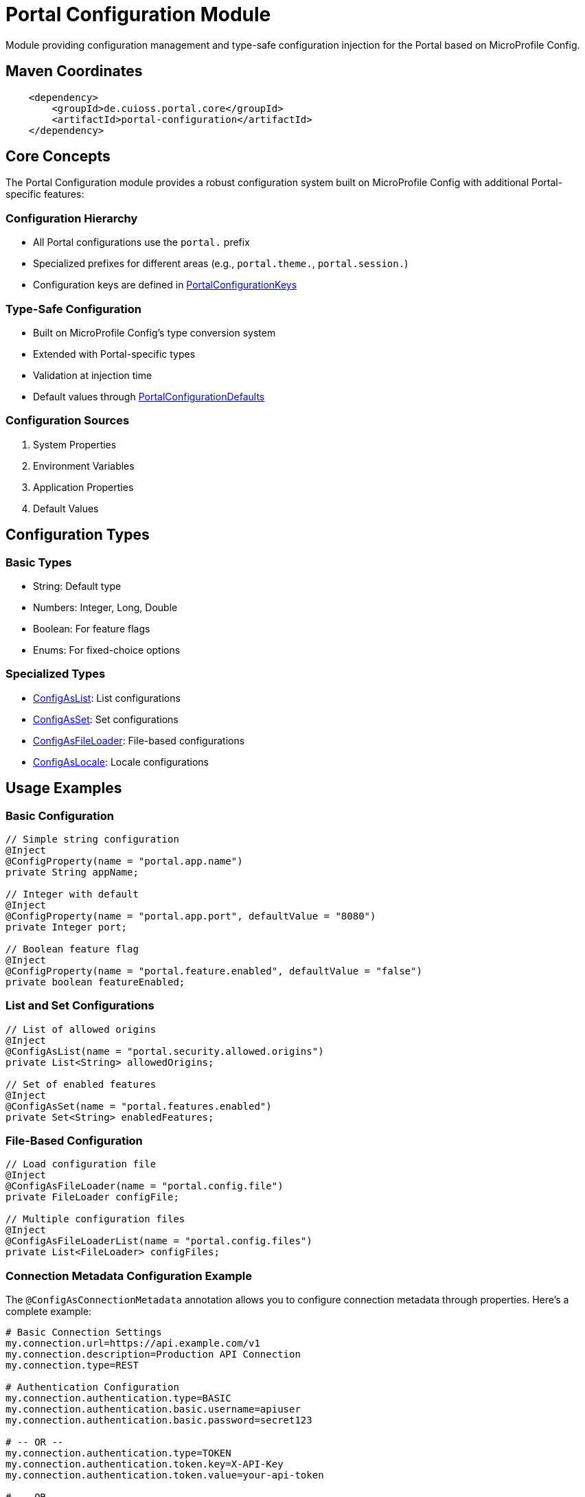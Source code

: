 = Portal Configuration Module

Module providing configuration management and type-safe configuration injection for the Portal based on MicroProfile Config.

== Maven Coordinates

[source, xml]
----
    <dependency>
        <groupId>de.cuioss.portal.core</groupId>
        <artifactId>portal-configuration</artifactId>
    </dependency>
----

== Core Concepts

The Portal Configuration module provides a robust configuration system built on MicroProfile Config with additional Portal-specific features:

=== Configuration Hierarchy
* All Portal configurations use the `portal.` prefix
* Specialized prefixes for different areas (e.g., `portal.theme.`, `portal.session.`)
* Configuration keys are defined in link:src/main/java/de/cuioss/portal/configuration/PortalConfigurationKeys.java[PortalConfigurationKeys]

=== Type-Safe Configuration
* Built on MicroProfile Config's type conversion system
* Extended with Portal-specific types
* Validation at injection time
* Default values through link:src/main/java/de/cuioss/portal/configuration/PortalConfigurationDefaults.java[PortalConfigurationDefaults]

=== Configuration Sources
. System Properties
. Environment Variables
. Application Properties
. Default Values

== Configuration Types

=== Basic Types
* String: Default type
* Numbers: Integer, Long, Double
* Boolean: For feature flags
* Enums: For fixed-choice options

=== Specialized Types
* link:src/main/java/de/cuioss/portal/configuration/types/ConfigAsList.java[ConfigAsList]: List configurations
* link:src/main/java/de/cuioss/portal/configuration/types/ConfigAsSet.java[ConfigAsSet]: Set configurations
* link:src/main/java/de/cuioss/portal/configuration/types/ConfigAsFileLoader.java[ConfigAsFileLoader]: File-based configurations
* link:src/main/java/de/cuioss/portal/configuration/types/ConfigAsLocale.java[ConfigAsLocale]: Locale configurations

== Usage Examples

=== Basic Configuration
[source,java]
----
// Simple string configuration
@Inject
@ConfigProperty(name = "portal.app.name")
private String appName;

// Integer with default
@Inject
@ConfigProperty(name = "portal.app.port", defaultValue = "8080")
private Integer port;

// Boolean feature flag
@Inject
@ConfigProperty(name = "portal.feature.enabled", defaultValue = "false")
private boolean featureEnabled;
----

=== List and Set Configurations
[source,java]
----
// List of allowed origins
@Inject
@ConfigAsList(name = "portal.security.allowed.origins")
private List<String> allowedOrigins;

// Set of enabled features
@Inject
@ConfigAsSet(name = "portal.features.enabled")
private Set<String> enabledFeatures;
----

=== File-Based Configuration
[source,java]
----
// Load configuration file
@Inject
@ConfigAsFileLoader(name = "portal.config.file")
private FileLoader configFile;

// Multiple configuration files
@Inject
@ConfigAsFileLoaderList(name = "portal.config.files")
private List<FileLoader> configFiles;
----

=== Connection Metadata Configuration Example

The `@ConfigAsConnectionMetadata` annotation allows you to configure connection metadata through properties. Here's a complete example:

[source,properties]
----
# Basic Connection Settings
my.connection.url=https://api.example.com/v1
my.connection.description=Production API Connection
my.connection.type=REST

# Authentication Configuration
my.connection.authentication.type=BASIC
my.connection.authentication.basic.username=apiuser
my.connection.authentication.basic.password=secret123

# -- OR --
my.connection.authentication.type=TOKEN
my.connection.authentication.token.key=X-API-Key
my.connection.authentication.token.value=your-api-token

# -- OR --
my.connection.authentication.type=CERTIFICATE
my.connection.authentication.certificate.keystore.location=/path/to/keystore.jks
my.connection.authentication.certificate.keystore.password=keystorepass
my.connection.authentication.certificate.keystore.keypassword=keypass

# SSL/TLS Configuration (Optional)
my.connection.transport.truststore.location=/path/to/truststore.jks
my.connection.transport.truststore.password=truststorepass

# Timeout Settings (Optional)
my.connection.timeout=5000
my.connection.read.timeout=30000

# Proxy Configuration (Optional)
my.connection.proxy.host=proxy.company.com
my.connection.proxy.port=8080

----

Usage in code:

[source,java]
----
@Inject
@ConfigAsConnectionMetadata(baseName = "my.connection")
private Provider<ConnectionMetadata> connectionMetadata;

// Or with fail-fast disabled
@Inject
@ConfigAsConnectionMetadata(baseName = "my.connection", failOnInvalidConfiguration = false)
private Provider<ConnectionMetadata> connectionMetadata;
----

Configuration Notes:

* `baseName`: The prefix for all configuration properties (e.g., "my.connection")
* `authentication.type`: Supported values: `NONE`, `BASIC`, `TOKEN`, `CERTIFICATE`
* `type`: Supported values: `REST`, `SOAP`, `UNDEFINED`
* All timeout values are in milliseconds
* For certificate authentication, both keystore and truststore configurations are supported
* Proxy configuration is optional and requires both host and port to be set
* Use `failOnInvalidConfiguration = false` to handle missing or invalid configuration gracefully

== Documentation

* link:doc/LogMessages.md[Log Messages]

== Best Practices

=== Key Naming
* Use lowercase with dots as separators
* Follow the established prefix hierarchy
* Be descriptive but concise
* Example: `portal.security.authentication.timeout`

=== Type Safety
* Use the most specific type possible
* Provide sensible default values
* Validate configuration at startup
* Use Optional for truly optional values

=== Configuration Organization
* Group related configurations
* Use consistent naming patterns
* Document expected values and formats
* Reference keys from link:src/main/java/de/cuioss/portal/configuration/PortalConfigurationKeys.java[PortalConfigurationKeys]

== Related Components

* link:src/main/java/de/cuioss/portal/configuration/initializer/ApplicationInitializer.java[ApplicationInitializer]: Ordered initialization framework
* link:src/main/java/de/cuioss/portal/configuration/schedule/FileWatcherService.java[FileWatcherService]: Configuration file monitoring
* link:src/main/java/de/cuioss/portal/configuration/util/ConfigurationHelper.java[ConfigurationHelper]: Configuration utility methods

== Further Reading

* link:https://github.com/eclipse/microprofile-config[MicroProfile Config]
* link:https://jakarta.ee/specifications/cdi/[Jakarta CDI]